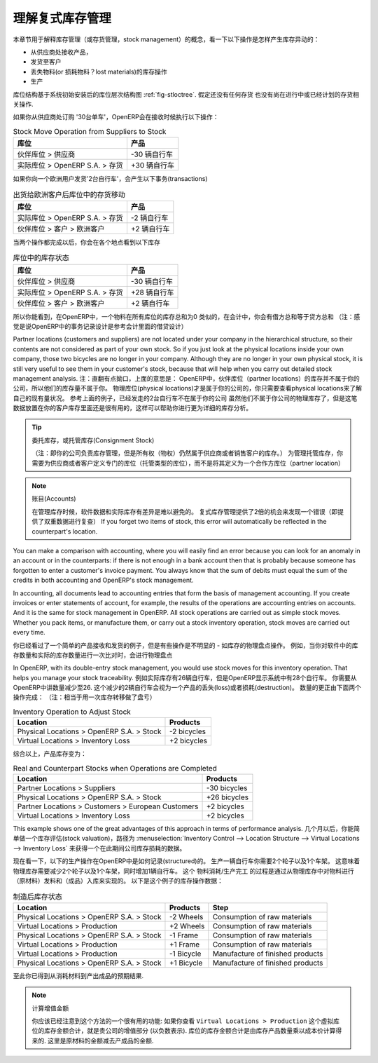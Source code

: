.. i18n: .. index::
.. i18n:    single: Stock; Double-Entry
..

.. index::
   single: Stock; Double-Entry

.. i18n: Understanding Double-Entry Stock Management
.. i18n: ===========================================
..

理解复式库存管理
===========================================

.. i18n: To illustrate this concept of stock management, see how stock moves are generated by the following
.. i18n: operations:
..

本章节用于解释库存管理（或存货管理，stock management）的概念，看一下以下操作是怎样产生库存异动的：

.. i18n: * Receiving products from a supplier,
.. i18n: 
.. i18n: * Delivery to a customer,
.. i18n: 
.. i18n: * Inventory operation for lost materials,
.. i18n: 
.. i18n: * Manufacturing.
..

* 从供应商处接收产品，

* 发货至客户

* 丢失物料(or 损耗物料？lost materials)的库存操作

* 生产

.. i18n: .. index::
.. i18n:    single: module; stock
..

.. index::
   single: module; stock

.. i18n: The structure of stock locations is shown by the figure :ref:`fig-stloctree`. Stocks are assumed to be totally
.. i18n: empty and no operation is in progress nor planned.
..

库位结构基于系统初始安装后的库位层次结构图 :ref:`fig-stloctree`. 假定还没有任何存货
也没有尚在进行中或已经计划的存货相关操作.

.. i18n: If you order '30 bicycles' from a supplier, OpenERP will do the following operations on receipt of the products:
..

如果你从供应商处订购 '30台单车'，OpenERP会在接收时候执行以下操作：

.. i18n: .. table:: Stock Move Operation from Suppliers to Stock
.. i18n: 
.. i18n:    ================================================== =============
.. i18n:    Location                                           Products
.. i18n:    ================================================== =============
.. i18n:    Partner Locations > Suppliers                      -30 bicycles
.. i18n:    Physical Locations > OpenERP S.A. > Stock          +30 bicycles
.. i18n:    ================================================== =============
..

.. table:: Stock Move Operation from Suppliers to Stock

   ================================================== =============
   库位                                                产品
   ================================================== =============
   伙伴库位 > 供应商                                   -30 辆自行车
   实际库位 > OpenERP S.A. > 存货                      +30 辆自行车
   ================================================== =============

.. i18n: If you deliver 2 bicycles to a European customer, you will get the following transactions for the
.. i18n: delivery:
..

如果你向一个欧洲用户发货'2台自行车'，会产生以下事务(transactions)

.. i18n: .. table:: Stock Move Operation from Stock to European Customers
.. i18n: 
.. i18n:    ================================================== =============
.. i18n:    Location                                           Products
.. i18n:    ================================================== =============
.. i18n:    Physical Locations > OpenERP S.A. > Stock          -2 bicycles
.. i18n:    Partner Locations > Customers > European Customers +2 bicycles
.. i18n:    ================================================== =============
..

.. table:: 出货给欧洲客户后库位中的存货移动

   ================================================== =============
   库位                                                产品
   ================================================== =============
   实际库位 > OpenERP S.A. > 存货                      -2 辆自行车
   伙伴库位 > 客户 > 欧洲客户                          +2 辆自行车
   ================================================== =============

.. i18n: When the two operations are complete, you will see the following stock in each location:
..

当两个操作都完成以后，你会在各个地点看到以下库存

.. i18n: .. table:: Resulting Stock Situation
.. i18n: 
.. i18n:    ================================================== =============
.. i18n:    Location                                           Products
.. i18n:    ================================================== =============
.. i18n:    Partner Locations > Suppliers                      -30 bicycles
.. i18n:    Physical Locations > OpenERP S.A. > Stock          +28 bicycles
.. i18n:    Partner Locations > Customers > European Customers +2 bicycles
.. i18n:    ================================================== =============
..

.. table:: 库位中的库存状态

   ================================================== =============
   库位                                                产品
   ================================================== =============
   伙伴库位 > 供应商                                   -30 辆自行车
   实际库位 > OpenERP S.A. > 存货                      +28 辆自行车
   伙伴库位 > 客户 > 欧洲客户                          +2 辆自行车
   ================================================== =============

.. i18n: So you can see that the sum of the stocks of a product in all the locations in OpenERP is always
.. i18n: zero. In accounting you would say that the sum of the debits is equal to the sum of the credits.
..

所以你能看到，在OpenERP中，一个物料在所有库位的库存总和为0
类似的，在会计中，你会有借方总和等于贷方总和
（注：感觉是说OpenERP中的事务记录设计是参考会计里面的借贷设计）

.. i18n: Partner locations (customers and suppliers) are not located under your company in the hierarchical
.. i18n: structure, so their contents are not considered as part of your own stock. So if you just look at
.. i18n: the physical locations inside your own company, those two bicycles are no longer in your company.
.. i18n: Although they are no longer in your own physical stock, it is still very useful to see them in your customer's
.. i18n: stock, because that will help when you carry out detailed stock management analysis.
..

Partner locations (customers and suppliers) are not located under your company in the hierarchical
structure, so their contents are not considered as part of your own stock. So if you just look at
the physical locations inside your own company, those two bicycles are no longer in your company.
Although they are no longer in your own physical stock, it is still very useful to see them in your customer's
stock, because that will help when you carry out detailed stock management analysis.
注：直翻有点拗口，上面的意思是：
OpenERP中，伙伴库位（partner locations）的库存并不属于你的公司，所以他们的库存量不属于你。
物理库位(physical locations)才是属于你的公司的，你只需要查看physical locations来了解自己的现有量状况。
参考上面的例子，已经发走的2台自行车不在属于你的公司
虽然他们不属于你公司的物理库存了，但是这笔数据放置在你的客户库存里面还是很有用的，这样可以帮助你进行更为详细的库存分析。


.. i18n: .. tip:: Consignment Stock
.. i18n: 
.. i18n:         To manage Consignment Stock, you need to define the location for the consignment customer or supplier as part of your own stock and not as a partner location.
..

.. tip:: 委托库存，或托管库存(Consignment Stock)

        （注：即你的公司负责库存管理，但是所有权（物权）仍然属于供应商或者销售客户的库存。）
        为管理托管库存，你需要为供应商或者客户定义专门的库位（托管类型的库位），而不是将其定义为一个合作方库位（partner location）
        

.. i18n: .. note:: Accounts
.. i18n: 
.. i18n:      In managing stock, a gap between the data in the software and real quantities in stock is
.. i18n:      difficult to avoid.
.. i18n:      Double-entry stock management gives twice as many opportunities to find an error.
.. i18n:      If you forget two items of stock, this error will automatically be reflected in the
.. i18n:      counterpart's location.
..

.. note:: 账目(Accounts)

     在管理库存时候，软件数据和实际库存有差异是难以避免的。
     复式库存管理提供了2倍的机会来发现一个错误（即提供了双重数据进行复查）
     If you forget two items of stock, this error will automatically be reflected in the
     counterpart's location.

.. i18n: You can make a comparison with accounting, where you will easily find an error because you can look
.. i18n: for an anomaly in an account or in the counterparts: if there is not enough in a bank account then that is
.. i18n: probably because someone has forgotten to enter a customer's invoice payment. You always know that the
.. i18n: sum of debits must equal the sum of the credits in both accounting and OpenERP's stock management.
..

You can make a comparison with accounting, where you will easily find an error because you can look
for an anomaly in an account or in the counterparts: if there is not enough in a bank account then that is
probably because someone has forgotten to enter a customer's invoice payment. You always know that the
sum of debits must equal the sum of the credits in both accounting and OpenERP's stock management.

.. i18n: In accounting, all documents lead to accounting entries that form the basis of management
.. i18n: accounting. If you create invoices or enter statements of account, for example, the results of the
.. i18n: operations are accounting entries on accounts. And it is the same for stock management in OpenERP.
.. i18n: All stock operations are carried out as simple stock moves. Whether you pack items, or manufacture
.. i18n: them, or carry out a stock inventory operation, stock moves are carried out every time.
..

In accounting, all documents lead to accounting entries that form the basis of management
accounting. If you create invoices or enter statements of account, for example, the results of the
operations are accounting entries on accounts. And it is the same for stock management in OpenERP.
All stock operations are carried out as simple stock moves. Whether you pack items, or manufacture
them, or carry out a stock inventory operation, stock moves are carried out every time.

.. i18n: You have seen a fairly simple example of goods receipt and product delivery, but some operations are
.. i18n: less obvious – a stock inventory operation, for example. An inventory operation is carried out
.. i18n: when you compare the stock shown in software with real stock numbers counted in the stores.
..

你已经看过了一个简单的产品接收和发货的例子，但是有些操作是不明显的 - 如库存的物理盘点操作。
例如，当你对软件中的库存数量和实际的库存数量进行一次比对时，会进行物理盘点

.. i18n: .. index::
.. i18n:    single: Stock; Inventory operation
.. i18n:    single: Stock; Stock check
..

.. index::
   single: Stock; Inventory operation
   single: Stock; Stock check

.. i18n: In OpenERP, with its double-entry stock management, you would use stock moves for this inventory
.. i18n: operation. That helps you manage your stock traceability. Suppose there are 26 bicycles in real stock, but
.. i18n: OpenERP shows 28 in the system. You then have to reduce the number in OpenERP to 26. This
.. i18n: reduction of 2 units is considered as a loss or destruction of products and the correction is
.. i18n: carried out as in the following operation:
..

In OpenERP, with its double-entry stock management, you would use stock moves for this inventory
operation. That helps you manage your stock traceability. 
例如实际库存有26辆自行车，但是OpenERP显示系统中有28个自行车。
你需要从OpenERP中讲数量减少至26.
这个减少的2辆自行车会视为一个产品的丢失(loss)或者损耗(destruction)。
数量的更正由下面两个操作完成：
（注：相当于用一次库存转移做了盘亏）

.. i18n: .. table:: Inventory Operation to Adjust Stock
.. i18n: 
.. i18n:    ================================================== =============
.. i18n:    Location                                           Products
.. i18n:    ================================================== =============
.. i18n:    Physical Locations > OpenERP S.A. > Stock          -2 bicycles
.. i18n:    Virtual Locations > Inventory Loss                 +2 bicycles
.. i18n:    ================================================== =============
..

.. table:: Inventory Operation to Adjust Stock

   ================================================== =============
   Location                                           Products
   ================================================== =============
   Physical Locations > OpenERP S.A. > Stock          -2 bicycles
   Virtual Locations > Inventory Loss                 +2 bicycles
   ================================================== =============

.. i18n: The product stock under consideration then becomes:
..

综合以上，产品库存变为：

.. i18n: .. table:: Real and Counterpart Stocks when Operations are Completed
.. i18n: 
.. i18n:    ================================================== =============
.. i18n:    Location                                           Products
.. i18n:    ================================================== =============
.. i18n:    Partner Locations > Suppliers                      -30 bicycles
.. i18n:    Physical Locations > OpenERP S.A. > Stock          +26 bicycles
.. i18n:    Partner Locations > Customers > European Customers +2 bicycles
.. i18n:    Virtual Locations > Inventory Loss                 +2 bicycles
.. i18n:    ================================================== =============
..

.. table:: Real and Counterpart Stocks when Operations are Completed

   ================================================== =============
   Location                                           Products
   ================================================== =============
   Partner Locations > Suppliers                      -30 bicycles
   Physical Locations > OpenERP S.A. > Stock          +26 bicycles
   Partner Locations > Customers > European Customers +2 bicycles
   Virtual Locations > Inventory Loss                 +2 bicycles
   ================================================== =============

.. i18n: This example shows one of the great advantages of this approach in terms of performance analysis.
.. i18n: After a few months, you can just make a stock valuation of the location :menuselection:`Inventory Control --> Location Structure 
.. i18n: --> Virtual Locations --> Inventory Loss` to give you the value of the company's stock losses in the given period.
..

This example shows one of the great advantages of this approach in terms of performance analysis.
几个月以后，你能简单做一个库存评估(stock valuation)，路径为 :menuselection:`Inventory Control --> Location Structure 
--> Virtual Locations --> Inventory Loss` 来获得一个在此期间公司库存损耗的数据。

.. i18n: Now see how the following manufacturing operation is structured in OpenERP. To make a bicycle you
.. i18n: need two wheels and a frame. This means that there should be a reduction of two wheels and a frame
.. i18n: from real stock and the addition of a bicycle there. The consumption / production is formalized by
.. i18n: moving products out of and into physical stock. The stock operations for this are as follows:
..

现在看一下，以下的生产操作在OpenERP中是如何记录(structured)的。
生产一辆自行车你需要2个轮子以及1个车架。
这意味着物理库存需要减少2个轮子以及1个车架，同时增加1辆自行车。
这个 物料消耗/生产完工 的过程是通过从物理库存中对物料进行（原材料）发料和（成品）入库来实现的。
以下是这个例子的库存操作数据：

.. i18n: .. table:: Stock Situation Resulting from Manufacturing
.. i18n: 
.. i18n:    ========================================= =========== ================================
.. i18n:    Location                                  Products    Step
.. i18n:    ========================================= =========== ================================
.. i18n:    Physical Locations > OpenERP S.A. > Stock -2 Wheels   Consumption of raw materials
.. i18n:    Virtual Locations > Production            +2 Wheels   Consumption of raw materials
.. i18n:    Physical Locations > OpenERP S.A. > Stock -1 Frame    Consumption of raw materials
.. i18n:    Virtual Locations > Production            +1 Frame    Consumption of raw materials
.. i18n:    Virtual Locations > Production            -1 Bicycle  Manufacture of finished products
.. i18n:    Physical Locations > OpenERP S.A. > Stock +1 Bicycle  Manufacture of finished products
.. i18n:    ========================================= =========== ================================
..

.. table:: 制造后库存状态

   ========================================= =========== ================================
   Location                                  Products    Step
   ========================================= =========== ================================
   Physical Locations > OpenERP S.A. > Stock -2 Wheels   Consumption of raw materials
   Virtual Locations > Production            +2 Wheels   Consumption of raw materials
   Physical Locations > OpenERP S.A. > Stock -1 Frame    Consumption of raw materials
   Virtual Locations > Production            +1 Frame    Consumption of raw materials
   Virtual Locations > Production            -1 Bicycle  Manufacture of finished products
   Physical Locations > OpenERP S.A. > Stock +1 Bicycle  Manufacture of finished products
   ========================================= =========== ================================

.. i18n: So now you have got the outcome you need from the consumption of raw materials and the manufacturing of
.. i18n: finished products.
..

至此你已得到从消耗材料到产出成品的预期结果.

.. i18n: .. note::  Assessing Created Value
.. i18n: 
.. i18n:     You might already have noticed a useful effect of this approach:
.. i18n:     if you do a stock valuation in the ``Virtual Locations > Production`` location you get
.. i18n:     a statement of value created by your company (as a negative amount).
.. i18n:     Stock valuation in any given location is calculated by multiplying quantities of products in
.. i18n:     stock by their cost.
.. i18n:     In this case, the raw material value is deducted from the finished product value.
..

.. note::  计算增值金额

    你应该已经注意到这个方法的一个很有用的功能:
    如果你查看 ``Virtual Locations > Production`` 这个虚拟库位的库存金额合计，就是贵公司的增值部分 (以负数表示).
    库位的库存金额合计是由库存产品数量乘以成本价计算得来的.
    这里是原材料的金额减去产成品的金额.

.. i18n: .. Copyright © Open Object Press. All rights reserved.
..

.. Copyright © Open Object Press. All rights reserved.

.. i18n: .. You may take electronic copy of this publication and distribute it if you don't
.. i18n: .. change the content. You can also print a copy to be read by yourself only.
..

.. You may take electronic copy of this publication and distribute it if you don't
.. change the content. You can also print a copy to be read by yourself only.

.. i18n: .. We have contracts with different publishers in different countries to sell and
.. i18n: .. distribute paper or electronic based versions of this book (translated or not)
.. i18n: .. in bookstores. This helps to distribute and promote the OpenERP product. It
.. i18n: .. also helps us to create incentives to pay contributors and authors using author
.. i18n: .. rights of these sales.
..

.. We have contracts with different publishers in different countries to sell and
.. distribute paper or electronic based versions of this book (translated or not)
.. in bookstores. This helps to distribute and promote the OpenERP product. It
.. also helps us to create incentives to pay contributors and authors using author
.. rights of these sales.

.. i18n: .. Due to this, grants to translate, modify or sell this book are strictly
.. i18n: .. forbidden, unless Tiny SPRL (representing Open Object Press) gives you a
.. i18n: .. written authorisation for this.
..

.. Due to this, grants to translate, modify or sell this book are strictly
.. forbidden, unless Tiny SPRL (representing Open Object Press) gives you a
.. written authorisation for this.

.. i18n: .. Many of the designations used by manufacturers and suppliers to distinguish their
.. i18n: .. products are claimed as trademarks. Where those designations appear in this book,
.. i18n: .. and Open Object Press was aware of a trademark claim, the designations have been
.. i18n: .. printed in initial capitals.
..

.. Many of the designations used by manufacturers and suppliers to distinguish their
.. products are claimed as trademarks. Where those designations appear in this book,
.. and Open Object Press was aware of a trademark claim, the designations have been
.. printed in initial capitals.

.. i18n: .. While every precaution has been taken in the preparation of this book, the publisher
.. i18n: .. and the authors assume no responsibility for errors or omissions, or for damages
.. i18n: .. resulting from the use of the information contained herein.
..

.. While every precaution has been taken in the preparation of this book, the publisher
.. and the authors assume no responsibility for errors or omissions, or for damages
.. resulting from the use of the information contained herein.

.. i18n: .. Published by Open Object Press, Grand Rosière, Belgium
..

.. Published by Open Object Press, Grand Rosière, Belgium

